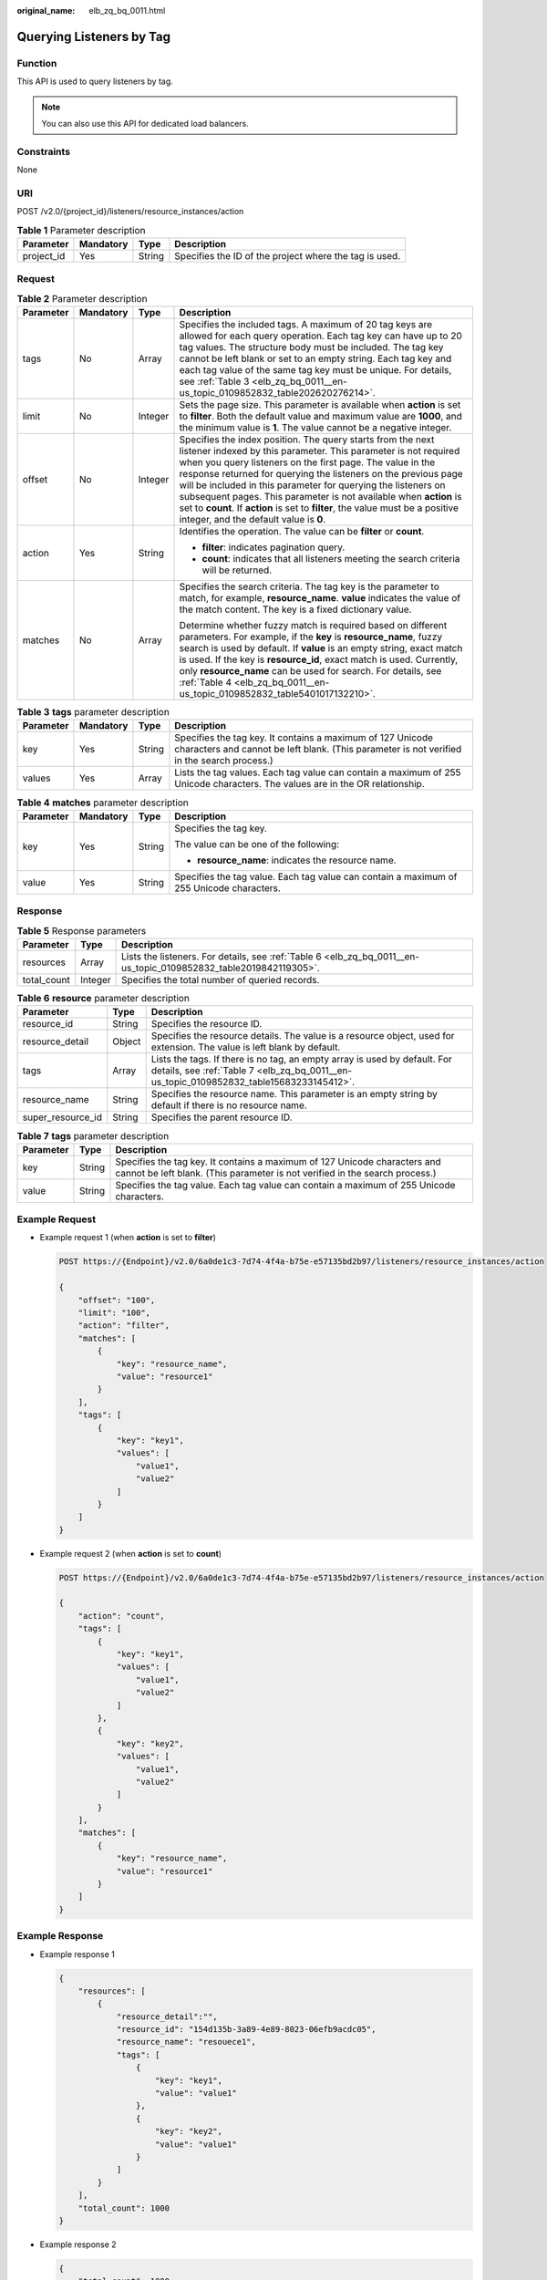 :original_name: elb_zq_bq_0011.html

.. _elb_zq_bq_0011:

Querying Listeners by Tag
=========================

Function
--------

This API is used to query listeners by tag.

.. note::

   You can also use this API for dedicated load balancers.

Constraints
-----------

None

URI
---

POST /v2.0/{project_id}/listeners/resource_instances/action

.. table:: **Table 1** Parameter description

   +------------+-----------+--------+--------------------------------------------------------+
   | Parameter  | Mandatory | Type   | Description                                            |
   +============+===========+========+========================================================+
   | project_id | Yes       | String | Specifies the ID of the project where the tag is used. |
   +------------+-----------+--------+--------------------------------------------------------+

Request
-------

.. table:: **Table 2** Parameter description

   +-----------------+-----------------+-----------------+----------------------------------------------------------------------------------------------------------------------------------------------------------------------------------------------------------------------------------------------------------------------------------------------------------------------------------------------------------------------------------------------------------------------------------------------------------------------------------------------------------------------------------+
   | Parameter       | Mandatory       | Type            | Description                                                                                                                                                                                                                                                                                                                                                                                                                                                                                                                      |
   +=================+=================+=================+==================================================================================================================================================================================================================================================================================================================================================================================================================================================================================================================================+
   | tags            | No              | Array           | Specifies the included tags. A maximum of 20 tag keys are allowed for each query operation. Each tag key can have up to 20 tag values. The structure body must be included. The tag key cannot be left blank or set to an empty string. Each tag key and each tag value of the same tag key must be unique. For details, see :ref:`Table 3 <elb_zq_bq_0011__en-us_topic_0109852832_table202620276214>`.                                                                                                                          |
   +-----------------+-----------------+-----------------+----------------------------------------------------------------------------------------------------------------------------------------------------------------------------------------------------------------------------------------------------------------------------------------------------------------------------------------------------------------------------------------------------------------------------------------------------------------------------------------------------------------------------------+
   | limit           | No              | Integer         | Sets the page size. This parameter is available when **action** is set to **filter**. Both the default value and maximum value are **1000**, and the minimum value is **1**. The value cannot be a negative integer.                                                                                                                                                                                                                                                                                                             |
   +-----------------+-----------------+-----------------+----------------------------------------------------------------------------------------------------------------------------------------------------------------------------------------------------------------------------------------------------------------------------------------------------------------------------------------------------------------------------------------------------------------------------------------------------------------------------------------------------------------------------------+
   | offset          | No              | Integer         | Specifies the index position. The query starts from the next listener indexed by this parameter. This parameter is not required when you query listeners on the first page. The value in the response returned for querying the listeners on the previous page will be included in this parameter for querying the listeners on subsequent pages. This parameter is not available when **action** is set to **count**. If **action** is set to **filter**, the value must be a positive integer, and the default value is **0**. |
   +-----------------+-----------------+-----------------+----------------------------------------------------------------------------------------------------------------------------------------------------------------------------------------------------------------------------------------------------------------------------------------------------------------------------------------------------------------------------------------------------------------------------------------------------------------------------------------------------------------------------------+
   | action          | Yes             | String          | Identifies the operation. The value can be **filter** or **count**.                                                                                                                                                                                                                                                                                                                                                                                                                                                              |
   |                 |                 |                 |                                                                                                                                                                                                                                                                                                                                                                                                                                                                                                                                  |
   |                 |                 |                 | -  **filter**: indicates pagination query.                                                                                                                                                                                                                                                                                                                                                                                                                                                                                       |
   |                 |                 |                 | -  **count**: indicates that all listeners meeting the search criteria will be returned.                                                                                                                                                                                                                                                                                                                                                                                                                                         |
   +-----------------+-----------------+-----------------+----------------------------------------------------------------------------------------------------------------------------------------------------------------------------------------------------------------------------------------------------------------------------------------------------------------------------------------------------------------------------------------------------------------------------------------------------------------------------------------------------------------------------------+
   | matches         | No              | Array           | Specifies the search criteria. The tag key is the parameter to match, for example, **resource_name**. **value** indicates the value of the match content. The key is a fixed dictionary value.                                                                                                                                                                                                                                                                                                                                   |
   |                 |                 |                 |                                                                                                                                                                                                                                                                                                                                                                                                                                                                                                                                  |
   |                 |                 |                 | Determine whether fuzzy match is required based on different parameters. For example, if the **key** is **resource_name**, fuzzy search is used by default. If **value** is an empty string, exact match is used. If the key is **resource_id**, exact match is used. Currently, only **resource_name** can be used for search. For details, see :ref:`Table 4 <elb_zq_bq_0011__en-us_topic_0109852832_table5401017132210>`.                                                                                                     |
   +-----------------+-----------------+-----------------+----------------------------------------------------------------------------------------------------------------------------------------------------------------------------------------------------------------------------------------------------------------------------------------------------------------------------------------------------------------------------------------------------------------------------------------------------------------------------------------------------------------------------------+

.. _elb_zq_bq_0011__en-us_topic_0109852832_table202620276214:

.. table:: **Table 3** **tags** parameter description

   +-----------+-----------+--------+----------------------------------------------------------------------------------------------------------------------------------------------------------+
   | Parameter | Mandatory | Type   | Description                                                                                                                                              |
   +===========+===========+========+==========================================================================================================================================================+
   | key       | Yes       | String | Specifies the tag key. It contains a maximum of 127 Unicode characters and cannot be left blank. (This parameter is not verified in the search process.) |
   +-----------+-----------+--------+----------------------------------------------------------------------------------------------------------------------------------------------------------+
   | values    | Yes       | Array  | Lists the tag values. Each tag value can contain a maximum of 255 Unicode characters. The values are in the OR relationship.                             |
   +-----------+-----------+--------+----------------------------------------------------------------------------------------------------------------------------------------------------------+

.. _elb_zq_bq_0011__en-us_topic_0109852832_table5401017132210:

.. table:: **Table 4** **matches** parameter description

   +-----------------+-----------------+-----------------+------------------------------------------------------------------------------------------+
   | Parameter       | Mandatory       | Type            | Description                                                                              |
   +=================+=================+=================+==========================================================================================+
   | key             | Yes             | String          | Specifies the tag key.                                                                   |
   |                 |                 |                 |                                                                                          |
   |                 |                 |                 | The value can be one of the following:                                                   |
   |                 |                 |                 |                                                                                          |
   |                 |                 |                 | -  **resource_name**: indicates the resource name.                                       |
   +-----------------+-----------------+-----------------+------------------------------------------------------------------------------------------+
   | value           | Yes             | String          | Specifies the tag value. Each tag value can contain a maximum of 255 Unicode characters. |
   +-----------------+-----------------+-----------------+------------------------------------------------------------------------------------------+

Response
--------

.. table:: **Table 5** Response parameters

   +-------------+---------+-------------------------------------------------------------------------------------------------------------------+
   | Parameter   | Type    | Description                                                                                                       |
   +=============+=========+===================================================================================================================+
   | resources   | Array   | Lists the listeners. For details, see :ref:`Table 6 <elb_zq_bq_0011__en-us_topic_0109852832_table2019842119305>`. |
   +-------------+---------+-------------------------------------------------------------------------------------------------------------------+
   | total_count | Integer | Specifies the total number of queried records.                                                                    |
   +-------------+---------+-------------------------------------------------------------------------------------------------------------------+

.. _elb_zq_bq_0011__en-us_topic_0109852832_table2019842119305:

.. table:: **Table 6** **resource** parameter description

   +-------------------+--------+----------------------------------------------------------------------------------------------------------------------------------------------------------------------+
   | Parameter         | Type   | Description                                                                                                                                                          |
   +===================+========+======================================================================================================================================================================+
   | resource_id       | String | Specifies the resource ID.                                                                                                                                           |
   +-------------------+--------+----------------------------------------------------------------------------------------------------------------------------------------------------------------------+
   | resource_detail   | Object | Specifies the resource details. The value is a resource object, used for extension. The value is left blank by default.                                              |
   +-------------------+--------+----------------------------------------------------------------------------------------------------------------------------------------------------------------------+
   | tags              | Array  | Lists the tags. If there is no tag, an empty array is used by default. For details, see :ref:`Table 7 <elb_zq_bq_0011__en-us_topic_0109852832_table15683233145412>`. |
   +-------------------+--------+----------------------------------------------------------------------------------------------------------------------------------------------------------------------+
   | resource_name     | String | Specifies the resource name. This parameter is an empty string by default if there is no resource name.                                                              |
   +-------------------+--------+----------------------------------------------------------------------------------------------------------------------------------------------------------------------+
   | super_resource_id | String | Specifies the parent resource ID.                                                                                                                                    |
   +-------------------+--------+----------------------------------------------------------------------------------------------------------------------------------------------------------------------+

.. _elb_zq_bq_0011__en-us_topic_0109852832_table15683233145412:

.. table:: **Table 7** **tags** parameter description

   +-----------+--------+----------------------------------------------------------------------------------------------------------------------------------------------------------+
   | Parameter | Type   | Description                                                                                                                                              |
   +===========+========+==========================================================================================================================================================+
   | key       | String | Specifies the tag key. It contains a maximum of 127 Unicode characters and cannot be left blank. (This parameter is not verified in the search process.) |
   +-----------+--------+----------------------------------------------------------------------------------------------------------------------------------------------------------+
   | value     | String | Specifies the tag value. Each tag value can contain a maximum of 255 Unicode characters.                                                                 |
   +-----------+--------+----------------------------------------------------------------------------------------------------------------------------------------------------------+

Example Request
---------------

-  Example request 1 (when **action** is set to **filter**)

   .. code-block:: text

      POST https://{Endpoint}/v2.0/6a0de1c3-7d74-4f4a-b75e-e57135bd2b97/listeners/resource_instances/action

      {
          "offset": "100",
          "limit": "100",
          "action": "filter",
          "matches": [
              {
                  "key": "resource_name",
                  "value": "resource1"
              }
          ],
          "tags": [
              {
                  "key": "key1",
                  "values": [
                      "value1",
                      "value2"
                  ]
              }
          ]
      }

-  Example request 2 (when **action** is set to **count**)

   .. code-block:: text

      POST https://{Endpoint}/v2.0/6a0de1c3-7d74-4f4a-b75e-e57135bd2b97/listeners/resource_instances/action

      {
          "action": "count",
          "tags": [
              {
                  "key": "key1",
                  "values": [
                      "value1",
                      "value2"
                  ]
              },
              {
                  "key": "key2",
                  "values": [
                      "value1",
                      "value2"
                  ]
              }
          ],
          "matches": [
              {
                  "key": "resource_name",
                  "value": "resource1"
              }
          ]
      }

Example Response
----------------

-  Example response 1

   .. code-block::

      {
          "resources": [
              {
                  "resource_detail":"",
                  "resource_id": "154d135b-3a89-4e89-8023-06efb9acdc05",
                  "resource_name": "resouece1",
                  "tags": [
                      {
                          "key": "key1",
                          "value": "value1"
                      },
                      {
                          "key": "key2",
                          "value": "value1"
                      }
                  ]
              }
          ],
          "total_count": 1000
      }

-  Example response 2

   .. code-block::

      {
          "total_count": 1000
      }

Status Code
-----------

For details, see :ref:`Status Codes <elb_zq_bq_0013>`.
